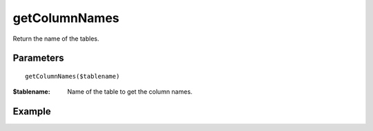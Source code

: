 getColumnNames
==============

Return the name of the tables.


Parameters
..........

::

    getColumnNames($tablename)

:$tablename: Name of the table to get the column names.


Example
.......

.. code-block:: php
   :linenos:
   :emphasize-lines: 15,

   <?php

   require_once 'dalmp.php';

   $user = getenv('MYSQL_USER') ?: 'root';
   $password = getenv('MYSQL_PASS') ?: '';

   $DSN = "utf8://$user:$password".'@127.0.0.1/test';

   $db = new DALMP\Database($DSN);

   // output of print_r($rs);
   Array
   (
       [0] => Code
       [1] => Name
       [2] => Continent
       [3] => Region
       [4] => SurfaceArea
       [5] => IndepYear
       [6] => Population
       [7] => LifeExpectancy
       [8] => GNP
       [9] => GNPOld
       [10] => LocalName
       [11] => GovernmentForm
       [12] => HeadOfState
       [13] => Capital
       [14] => Code2
   )